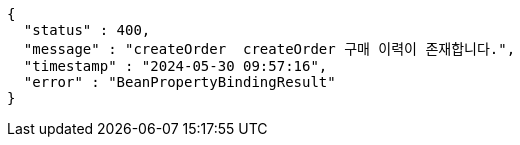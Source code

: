 [source,json,options="nowrap"]
----
{
  "status" : 400,
  "message" : "createOrder  createOrder 구매 이력이 존재합니다.",
  "timestamp" : "2024-05-30 09:57:16",
  "error" : "BeanPropertyBindingResult"
}
----